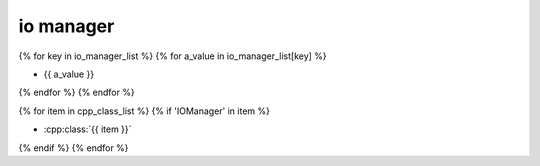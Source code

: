 .. _iomanager:

io manager
==========



{% for key in io_manager_list %}
{% for a_value in io_manager_list[key] %}

* {{ a_value }}



{% endfor %}
{% endfor %}

{% for item in cpp_class_list %}
{% if 'IOManager' in item %}

* :cpp:class:`{{ item }}`


.. doxygenclass:: {{item}}
   :members:
   :allow-dot-graphs:

{% endif %}
{% endfor %}



